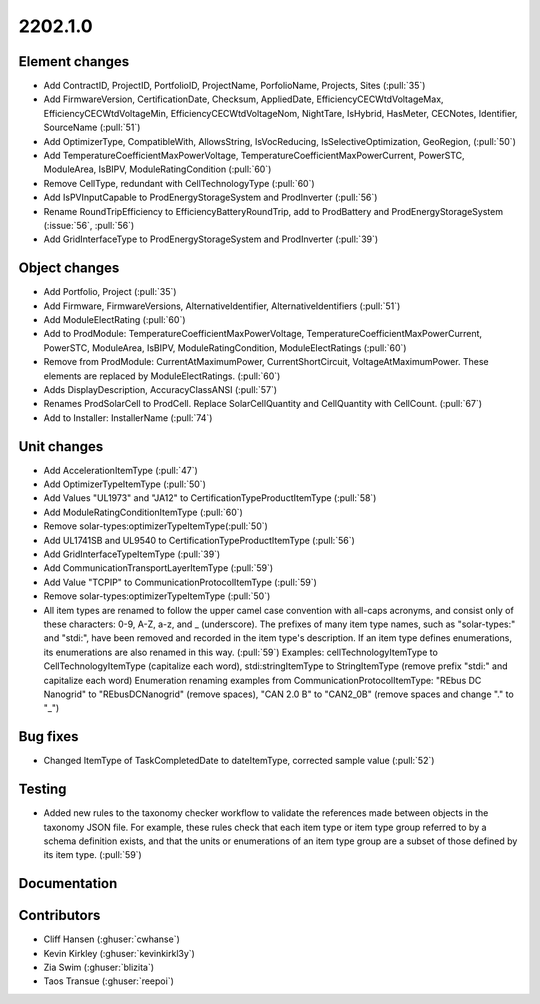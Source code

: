 .. _whatsnew_0910:

2202.1.0
--------

Element changes
~~~~~~~~~~~~~~~
* Add ContractID, ProjectID, PortfolioID, ProjectName, PorfolioName, Projects, Sites  (:pull:`35`)
* Add FirmwareVersion, CertificationDate, Checksum, AppliedDate, EfficiencyCECWtdVoltageMax, EfficiencyCECWtdVoltageMin, EfficiencyCECWtdVoltageNom, NightTare, IsHybrid, HasMeter, CECNotes, Identifier, SourceName (:pull:`51`)
* Add OptimizerType, CompatibleWith, AllowsString, IsVocReducing, IsSelectiveOptimization, GeoRegion, (:pull:`50`)
* Add TemperatureCoefficientMaxPowerVoltage, TemperatureCoefficientMaxPowerCurrent, PowerSTC, ModuleArea, IsBIPV, ModuleRatingCondition (:pull:`60`)
* Remove CellType, redundant with CellTechnologyType (:pull:`60`)
* Add IsPVInputCapable to ProdEnergyStorageSystem and ProdInverter (:pull:`56`)
* Rename RoundTripEfficiency to EfficiencyBatteryRoundTrip, add to ProdBattery and ProdEnergyStorageSystem (:issue:`56`, :pull:`56`)
* Add GridInterfaceType to ProdEnergyStorageSystem and ProdInverter (:pull:`39`)

Object changes
~~~~~~~~~~~~~~
* Add Portfolio, Project (:pull:`35`)
* Add Firmware, FirmwareVersions, AlternativeIdentifier, AlternativeIdentifiers (:pull:`51`)
* Add ModuleElectRating (:pull:`60`)
* Add to ProdModule: TemperatureCoefficientMaxPowerVoltage, TemperatureCoefficientMaxPowerCurrent, PowerSTC, ModuleArea, IsBIPV, ModuleRatingCondition, ModuleElectRatings (:pull:`60`)
* Remove from ProdModule: CurrentAtMaximumPower, CurrentShortCircuit, VoltageAtMaximumPower. These elements are replaced by ModuleElectRatings. (:pull:`60`)
* Adds DisplayDescription, AccuracyClassANSI (:pull:`57`)
* Renames ProdSolarCell to ProdCell. Replace SolarCellQuantity and CellQuantity with CellCount. (:pull:`67`)
* Add to Installer: InstallerName (:pull:`74`)

Unit changes
~~~~~~~~~~~~
* Add AccelerationItemType (:pull:`47`)
* Add OptimizerTypeItemType (:pull:`50`)
* Add Values "UL1973" and "JA12" to CertificationTypeProductItemType (:pull:`58`)
* Add ModuleRatingConditionItemType (:pull:`60`)
* Remove solar-types:optimizerTypeItemType(:pull:`50`)
* Add UL1741SB and UL9540 to CertificationTypeProductItemType (:pull:`56`)
* Add GridInterfaceTypeItemType (:pull:`39`)
* Add CommunicationTransportLayerItemType (:pull:`59`)
* Add Value "TCPIP" to CommunicationProtocolItemType (:pull:`59`)
* Remove solar-types:optimizerTypeItemType (:pull:`50`)
* All item types are renamed to follow the upper camel case convention with all-caps acronyms, and consist only of these characters: 0-9, A-Z, a-z, and _ (underscore). 
  The prefixes of many item type names, such as "solar-types:" and "stdi:", have been removed and recorded in the item type's description.
  If an item type defines enumerations, its enumerations are also renamed in this way. (:pull:`59`)
  Examples: cellTechnologyItemType to CellTechnologyItemType (capitalize each word), stdi:stringItemType to StringItemType (remove prefix "stdi:" and capitalize each word)
  Enumeration renaming examples from CommunicationProtocolItemType: "REbus DC Nanogrid" to "REbusDCNanogrid" (remove spaces), "CAN 2.0 B" to "CAN2_0B" (remove spaces and change "." to "_")

Bug fixes
~~~~~~~~~
* Changed ItemType of TaskCompletedDate to dateItemType, corrected sample value (:pull:`52`)

Testing
~~~~~~~
* Added new rules to the taxonomy checker workflow to validate the references made between objects in the taxonomy JSON file.
  For example, these rules check that each item type or item type group referred to by a schema definition exists, and that
  the units or enumerations of an item type group are a subset of those defined by its item type. (:pull:`59`)

Documentation
~~~~~~~~~~~~~


Contributors
~~~~~~~~~~~~
* Cliff Hansen (:ghuser:`cwhanse`)
* Kevin Kirkley (:ghuser:`kevinkirkl3y`)
* Zia Swim (:ghuser:`blizita`)
* Taos Transue (:ghuser:`reepoi`)

